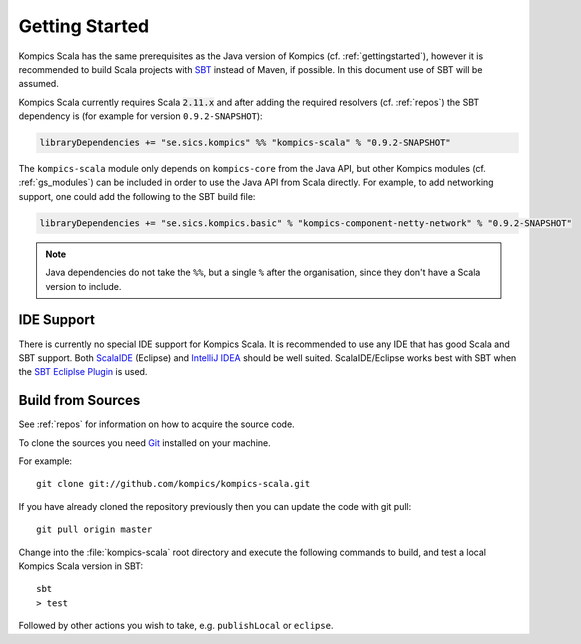 .. _ksgettingstarted:

Getting Started
===============
Kompics Scala has the same prerequisites as the Java version of Kompics (cf. :ref:`gettingstarted`), however it is recommended to build Scala projects with `SBT <http://www.scala-sbt.org/>`_ instead of Maven, if possible. In this document use of SBT will be assumed.

Kompics Scala currently requires Scala :code:`2.11.x` and after adding the required resolvers (cf. :ref:`repos`) the SBT dependency is (for example for version ``0.9.2-SNAPSHOT``):

.. code-block:: scala

	libraryDependencies += "se.sics.kompics" %% "kompics-scala" % "0.9.2-SNAPSHOT"

The ``kompics-scala`` module only depends on ``kompics-core`` from the Java API, but other Kompics modules (cf. :ref:`gs_modules`) can be included in order to use the Java API from Scala directly. For example, to add networking support, one could add the following to the SBT build file:

.. code-block:: scala

	libraryDependencies += "se.sics.kompics.basic" % "kompics-component-netty-network" % "0.9.2-SNAPSHOT"

.. note::
	Java dependencies do not take the ``%%``, but a single ``%`` after the organisation, since they don't have a Scala version to include.

IDE Support
-----------
There is currently no special IDE support for Kompics Scala. It is recommended to use any IDE that has good Scala and SBT support. Both `ScalaIDE <http://scala-ide.org/>`_ (Eclipse) and `IntelliJ IDEA <http://www.jetbrains.com/idea/>`_ should be well suited. ScalaIDE/Eclipse works best with SBT when the `SBT Ecliplse Plugin <https://github.com/typesafehub/sbteclipse>`_ is used.

Build from Sources
------------------
See :ref:`repos` for information on how to acquire the source code.

To clone the sources you need `Git <http://git-scm.com/>`_ installed on your machine.

For example::

	git clone git://github.com/kompics/kompics-scala.git

If you have already cloned the repository previously then you can update the code with git pull::

	git pull origin master

Change into the :file:`kompics-scala` root directory and execute the following commands to build, and test a local Kompics Scala version in SBT::

	sbt
	> test

Followed by other actions you wish to take, e.g. ``publishLocal`` or ``eclipse``.